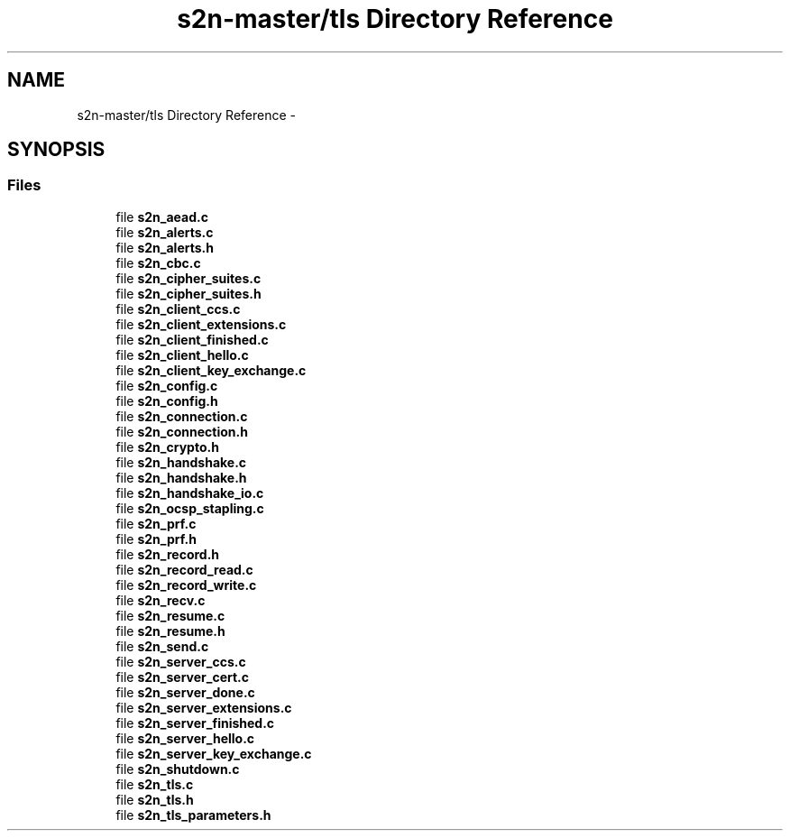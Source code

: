 .TH "s2n-master/tls Directory Reference" 3 "Fri Aug 19 2016" "s2n-doxygen-full" \" -*- nroff -*-
.ad l
.nh
.SH NAME
s2n-master/tls Directory Reference \- 
.SH SYNOPSIS
.br
.PP
.SS "Files"

.in +1c
.ti -1c
.RI "file \fBs2n_aead\&.c\fP"
.br
.ti -1c
.RI "file \fBs2n_alerts\&.c\fP"
.br
.ti -1c
.RI "file \fBs2n_alerts\&.h\fP"
.br
.ti -1c
.RI "file \fBs2n_cbc\&.c\fP"
.br
.ti -1c
.RI "file \fBs2n_cipher_suites\&.c\fP"
.br
.ti -1c
.RI "file \fBs2n_cipher_suites\&.h\fP"
.br
.ti -1c
.RI "file \fBs2n_client_ccs\&.c\fP"
.br
.ti -1c
.RI "file \fBs2n_client_extensions\&.c\fP"
.br
.ti -1c
.RI "file \fBs2n_client_finished\&.c\fP"
.br
.ti -1c
.RI "file \fBs2n_client_hello\&.c\fP"
.br
.ti -1c
.RI "file \fBs2n_client_key_exchange\&.c\fP"
.br
.ti -1c
.RI "file \fBs2n_config\&.c\fP"
.br
.ti -1c
.RI "file \fBs2n_config\&.h\fP"
.br
.ti -1c
.RI "file \fBs2n_connection\&.c\fP"
.br
.ti -1c
.RI "file \fBs2n_connection\&.h\fP"
.br
.ti -1c
.RI "file \fBs2n_crypto\&.h\fP"
.br
.ti -1c
.RI "file \fBs2n_handshake\&.c\fP"
.br
.ti -1c
.RI "file \fBs2n_handshake\&.h\fP"
.br
.ti -1c
.RI "file \fBs2n_handshake_io\&.c\fP"
.br
.ti -1c
.RI "file \fBs2n_ocsp_stapling\&.c\fP"
.br
.ti -1c
.RI "file \fBs2n_prf\&.c\fP"
.br
.ti -1c
.RI "file \fBs2n_prf\&.h\fP"
.br
.ti -1c
.RI "file \fBs2n_record\&.h\fP"
.br
.ti -1c
.RI "file \fBs2n_record_read\&.c\fP"
.br
.ti -1c
.RI "file \fBs2n_record_write\&.c\fP"
.br
.ti -1c
.RI "file \fBs2n_recv\&.c\fP"
.br
.ti -1c
.RI "file \fBs2n_resume\&.c\fP"
.br
.ti -1c
.RI "file \fBs2n_resume\&.h\fP"
.br
.ti -1c
.RI "file \fBs2n_send\&.c\fP"
.br
.ti -1c
.RI "file \fBs2n_server_ccs\&.c\fP"
.br
.ti -1c
.RI "file \fBs2n_server_cert\&.c\fP"
.br
.ti -1c
.RI "file \fBs2n_server_done\&.c\fP"
.br
.ti -1c
.RI "file \fBs2n_server_extensions\&.c\fP"
.br
.ti -1c
.RI "file \fBs2n_server_finished\&.c\fP"
.br
.ti -1c
.RI "file \fBs2n_server_hello\&.c\fP"
.br
.ti -1c
.RI "file \fBs2n_server_key_exchange\&.c\fP"
.br
.ti -1c
.RI "file \fBs2n_shutdown\&.c\fP"
.br
.ti -1c
.RI "file \fBs2n_tls\&.c\fP"
.br
.ti -1c
.RI "file \fBs2n_tls\&.h\fP"
.br
.ti -1c
.RI "file \fBs2n_tls_parameters\&.h\fP"
.br
.in -1c

